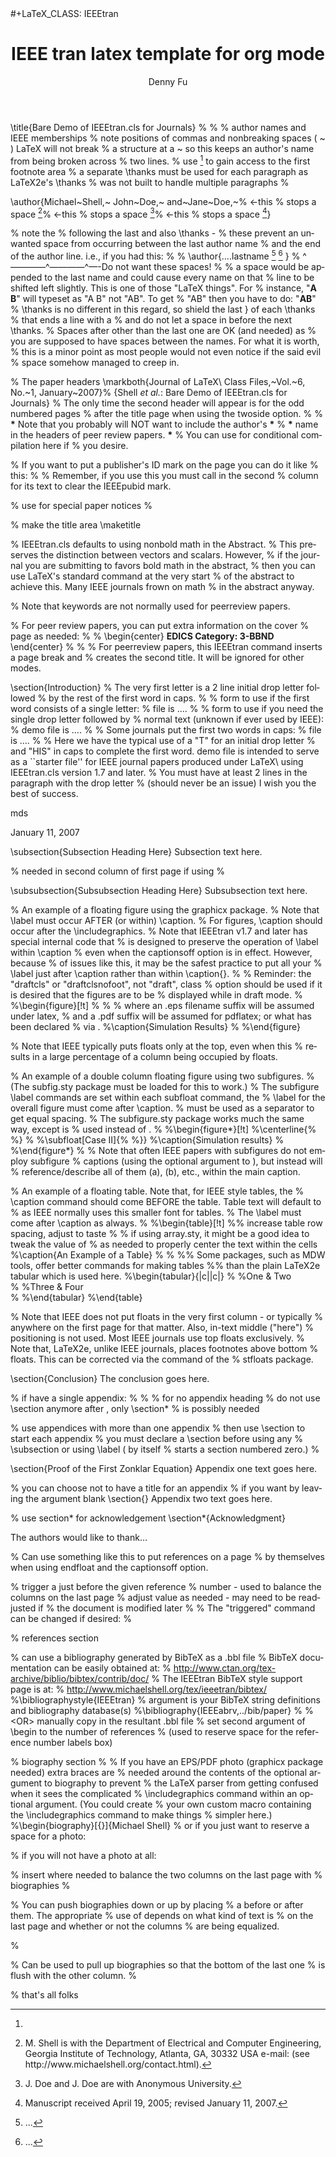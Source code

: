 #+TITLE:     IEEE tran latex template for org mode 
#+AUTHOR:    Denny Fu
#+EMAIL:     dennyfu@hku.hk
#+LANGUAGE:  en
#+INFOJS_OPT: view:showall toc:t ltoc:t mouse:underline path:http://xxx.org/org-info.js
#+LINK_HOME: http://home.fnal.gov/~neilsen
#+LINK_UP: http://home.fnal.gov/~neilsen/notebook
#+HTML_HEAD: <link rel="stylesheet" type="text/css" href="../css/notebook.css" />#+LaTeX_CLASS: IEEEtran
#+LaTeX_CLASS_OPTIONS: [journal]
#+LaTeX_HEADER: \usepackage{cite}
#+LaTeX_HEADER: \usepackage[pdftex]{graphicx}
#+LaTeX_HEADER: \graphicspath{{./fig/}}
#+LaTeX_HEADER: \DeclareGraphicsExtensions{.pdf,.jpeg,.png}
#+LaTeX_HEADER: \usepackage{epstopdf}
#+LaTeX_HEADER: \usepackage[cmex10]{amsmath}
#+LaTeX_HEADER: \interdisplaylinepenalty=2500
#+LaTeX_HEADER: \usepackage[caption=false,font=footnotesize]{subfig}
#+LaTeX_HEADER: \usepackage{bm}
#+LaTeX_HEADER: \usepackage{color}
#+LaTeX_HEADER: \usepackage{booktabs}
#+LaTeX_HEADER: \usepackage[caption=false,font=footnotesize]{subfig}
#+EXPORT_SELECT_TAGS: export
#+EXPORT_EXCLUDE_TAGS: noexport
#+OPTIONS: H:2 num:nil toc:nil \n:nil @:t ::t |:t ^:{} _:{} *:t TeX:t LaTeX:t
#+STARTUP: showall


\title{Bare Demo of IEEEtran.cls for Journals}
%
%
% author names and IEEE memberships
% note positions of commas and nonbreaking spaces ( ~ ) LaTeX will not break
% a structure at a ~ so this keeps an author's name from being broken across
% two lines.
% use \thanks{} to gain access to the first footnote area
% a separate \thanks must be used for each paragraph as LaTeX2e's \thanks
% was not built to handle multiple paragraphs
%

\author{Michael~Shell,~\IEEEmembership{Member,~IEEE,}
        John~Doe,~\IEEEmembership{Fellow,~OSA,}
        and~Jane~Doe,~\IEEEmembership{Life~Fellow,~IEEE}% <-this % stops a space
\thanks{M. Shell is with the Department
of Electrical and Computer Engineering, Georgia Institute of Technology, Atlanta,
GA, 30332 USA e-mail: (see http://www.michaelshell.org/contact.html).}% <-this % stops a space
\thanks{J. Doe and J. Doe are with Anonymous University.}% <-this % stops a space
\thanks{Manuscript received April 19, 2005; revised January 11, 2007.}}

% note the % following the last \IEEEmembership and also \thanks - 
% these prevent an unwanted space from occurring between the last author name
% and the end of the author line. i.e., if you had this:
% 
% \author{....lastname \thanks{...} \thanks{...} }
%                     ^------------^------------^----Do not want these spaces!
%
% a space would be appended to the last name and could cause every name on that
% line to be shifted left slightly. This is one of those "LaTeX things". For
% instance, "\textbf{A} \textbf{B}" will typeset as "A B" not "AB". To get
% "AB" then you have to do: "\textbf{A}\textbf{B}"
% \thanks is no different in this regard, so shield the last } of each \thanks
% that ends a line with a % and do not let a space in before the next \thanks.
% Spaces after \IEEEmembership other than the last one are OK (and needed) as
% you are supposed to have spaces between the names. For what it is worth,
% this is a minor point as most people would not even notice if the said evil
% space somehow managed to creep in.



% The paper headers
\markboth{Journal of \LaTeX\ Class Files,~Vol.~6, No.~1, January~2007}%
{Shell \MakeLowercase{\textit{et al.}}: Bare Demo of IEEEtran.cls for Journals}
% The only time the second header will appear is for the odd numbered pages
% after the title page when using the twoside option.
% 
% *** Note that you probably will NOT want to include the author's ***
% *** name in the headers of peer review papers.                   ***
% You can use \ifCLASSOPTIONpeerreview for conditional compilation here if
% you desire.




% If you want to put a publisher's ID mark on the page you can do it like
% this:
%\IEEEpubid{0000--0000/00\$00.00~\copyright~2007 IEEE}
% Remember, if you use this you must call \IEEEpubidadjcol in the second
% column for its text to clear the IEEEpubid mark.



% use for special paper notices
%\IEEEspecialpapernotice{(Invited Paper)}




% make the title area
\maketitle


\begin{abstract}
%\boldmath
The abstract goes here.
\end{abstract}
% IEEEtran.cls defaults to using nonbold math in the Abstract.
% This preserves the distinction between vectors and scalars. However,
% if the journal you are submitting to favors bold math in the abstract,
% then you can use LaTeX's standard command \boldmath at the very start
% of the abstract to achieve this. Many IEEE journals frown on math
% in the abstract anyway.

% Note that keywords are not normally used for peerreview papers.
\begin{IEEEkeywords}
IEEEtran, journal, \LaTeX, paper, template.
\end{IEEEkeywords}






% For peer review papers, you can put extra information on the cover
% page as needed:
% \ifCLASSOPTIONpeerreview
% \begin{center} \bfseries EDICS Category: 3-BBND \end{center}
% \fi
%
% For peerreview papers, this IEEEtran command inserts a page break and
% creates the second title. It will be ignored for other modes.
\IEEEpeerreviewmaketitle



\section{Introduction}
% The very first letter is a 2 line initial drop letter followed
% by the rest of the first word in caps.
% 
% form to use if the first word consists of a single letter:
% \IEEEPARstart{A}{demo} file is ....
% 
% form to use if you need the single drop letter followed by
% normal text (unknown if ever used by IEEE):
% \IEEEPARstart{A}{}demo file is ....
% 
% Some journals put the first two words in caps:
% \IEEEPARstart{T}{his demo} file is ....
% 
% Here we have the typical use of a "T" for an initial drop letter
% and "HIS" in caps to complete the first word.
\IEEEPARstart{T}{his} demo file is intended to serve as a ``starter file''
for IEEE journal papers produced under \LaTeX\ using
IEEEtran.cls version 1.7 and later.
% You must have at least 2 lines in the paragraph with the drop letter
% (should never be an issue)
I wish you the best of success.

\hfill mds
 
\hfill January 11, 2007

\subsection{Subsection Heading Here}
Subsection text here.

% needed in second column of first page if using \IEEEpubid
%\IEEEpubidadjcol

\subsubsection{Subsubsection Heading Here}
Subsubsection text here.


% An example of a floating figure using the graphicx package.
% Note that \label must occur AFTER (or within) \caption.
% For figures, \caption should occur after the \includegraphics.
% Note that IEEEtran v1.7 and later has special internal code that
% is designed to preserve the operation of \label within \caption
% even when the captionsoff option is in effect. However, because
% of issues like this, it may be the safest practice to put all your
% \label just after \caption rather than within \caption{}.
%
% Reminder: the "draftcls" or "draftclsnofoot", not "draft", class
% option should be used if it is desired that the figures are to be
% displayed while in draft mode.
%
%\begin{figure}[!t]
%\centering
%\includegraphics[width=2.5in]{myfigure}
% where an .eps filename suffix will be assumed under latex, 
% and a .pdf suffix will be assumed for pdflatex; or what has been declared
% via \DeclareGraphicsExtensions.
%\caption{Simulation Results}
%\label{fig_sim}
%\end{figure}

% Note that IEEE typically puts floats only at the top, even when this
% results in a large percentage of a column being occupied by floats.


% An example of a double column floating figure using two subfigures.
% (The subfig.sty package must be loaded for this to work.)
% The subfigure \label commands are set within each subfloat command, the
% \label for the overall figure must come after \caption.
% \hfil must be used as a separator to get equal spacing.
% The subfigure.sty package works much the same way, except \subfigure is
% used instead of \subfloat.
%
%\begin{figure*}[!t]
%\centerline{\subfloat[Case I]\includegraphics[width=2.5in]{subfigcase1}%
%\label{fig_first_case}}
%\hfil
%\subfloat[Case II]{\includegraphics[width=2.5in]{subfigcase2}%
%\label{fig_second_case}}}
%\caption{Simulation results}
%\label{fig_sim}
%\end{figure*}
%
% Note that often IEEE papers with subfigures do not employ subfigure
% captions (using the optional argument to \subfloat), but instead will
% reference/describe all of them (a), (b), etc., within the main caption.


% An example of a floating table. Note that, for IEEE style tables, the 
% \caption command should come BEFORE the table. Table text will default to
% \footnotesize as IEEE normally uses this smaller font for tables.
% The \label must come after \caption as always.
%
%\begin{table}[!t]
%% increase table row spacing, adjust to taste
%\renewcommand{\arraystretch}{1.3}
% if using array.sty, it might be a good idea to tweak the value of
% \extrarowheight as needed to properly center the text within the cells
%\caption{An Example of a Table}
%\label{table_example}
%\centering
%% Some packages, such as MDW tools, offer better commands for making tables
%% than the plain LaTeX2e tabular which is used here.
%\begin{tabular}{|c||c|}
%\hline
%One & Two\\
%\hline
%Three & Four\\
%\hline
%\end{tabular}
%\end{table}


% Note that IEEE does not put floats in the very first column - or typically
% anywhere on the first page for that matter. Also, in-text middle ("here")
% positioning is not used. Most IEEE journals use top floats exclusively.
% Note that, LaTeX2e, unlike IEEE journals, places footnotes above bottom
% floats. This can be corrected via the \fnbelowfloat command of the
% stfloats package.



\section{Conclusion}
The conclusion goes here.





% if have a single appendix:
%\appendix[Proof of the Zonklar Equations]
% or
%\appendix  % for no appendix heading
% do not use \section anymore after \appendix, only \section*
% is possibly needed

% use appendices with more than one appendix
% then use \section to start each appendix
% you must declare a \section before using any
% \subsection or using \label (\appendices by itself
% starts a section numbered zero.)
%


\appendices
\section{Proof of the First Zonklar Equation}
Appendix one text goes here.

% you can choose not to have a title for an appendix
% if you want by leaving the argument blank
\section{}
Appendix two text goes here.


% use section* for acknowledgement
\section*{Acknowledgment}


The authors would like to thank...


% Can use something like this to put references on a page
% by themselves when using endfloat and the captionsoff option.
\ifCLASSOPTIONcaptionsoff
  \newpage
\fi



% trigger a \newpage just before the given reference
% number - used to balance the columns on the last page
% adjust value as needed - may need to be readjusted if
% the document is modified later
%\IEEEtriggeratref{8}
% The "triggered" command can be changed if desired:
%\IEEEtriggercmd{\enlargethispage{-5in}}

% references section

% can use a bibliography generated by BibTeX as a .bbl file
% BibTeX documentation can be easily obtained at:
% http://www.ctan.org/tex-archive/biblio/bibtex/contrib/doc/
% The IEEEtran BibTeX style support page is at:
% http://www.michaelshell.org/tex/ieeetran/bibtex/
%\bibliographystyle{IEEEtran}
% argument is your BibTeX string definitions and bibliography database(s)
%\bibliography{IEEEabrv,../bib/paper}
%
% <OR> manually copy in the resultant .bbl file
% set second argument of \begin to the number of references
% (used to reserve space for the reference number labels box)
\begin{thebibliography}{1}

\bibitem{IEEEhowto:kopka}
H.~Kopka and P.~W. Daly, \emph{A Guide to \LaTeX}, 3rd~ed.\hskip 1em plus
  0.5em minus 0.4em\relax Harlow, England: Addison-Wesley, 1999.

\end{thebibliography}

% biography section
% 
% If you have an EPS/PDF photo (graphicx package needed) extra braces are
% needed around the contents of the optional argument to biography to prevent
% the LaTeX parser from getting confused when it sees the complicated
% \includegraphics command within an optional argument. (You could create
% your own custom macro containing the \includegraphics command to make things
% simpler here.)
%\begin{biography}[{\includegraphics[width=1in,height=1.25in,clip,keepaspectratio]{mshell}}]{Michael Shell}
% or if you just want to reserve a space for a photo:

\begin{IEEEbiography}{Michael Shell}
Biography text here.
\end{IEEEbiography}

% if you will not have a photo at all:
\begin{IEEEbiographynophoto}{John Doe}
Biography text here.
\end{IEEEbiographynophoto}

% insert where needed to balance the two columns on the last page with
% biographies
%\newpage

\begin{IEEEbiographynophoto}{Jane Doe}
Biography text here.
\end{IEEEbiographynophoto}

% You can push biographies down or up by placing
% a \vfill before or after them. The appropriate
% use of \vfill depends on what kind of text is
% on the last page and whether or not the columns
% are being equalized.

%\vfill

% Can be used to pull up biographies so that the bottom of the last one
% is flush with the other column.
%\enlargethispage{-5in}



% that's all folks
